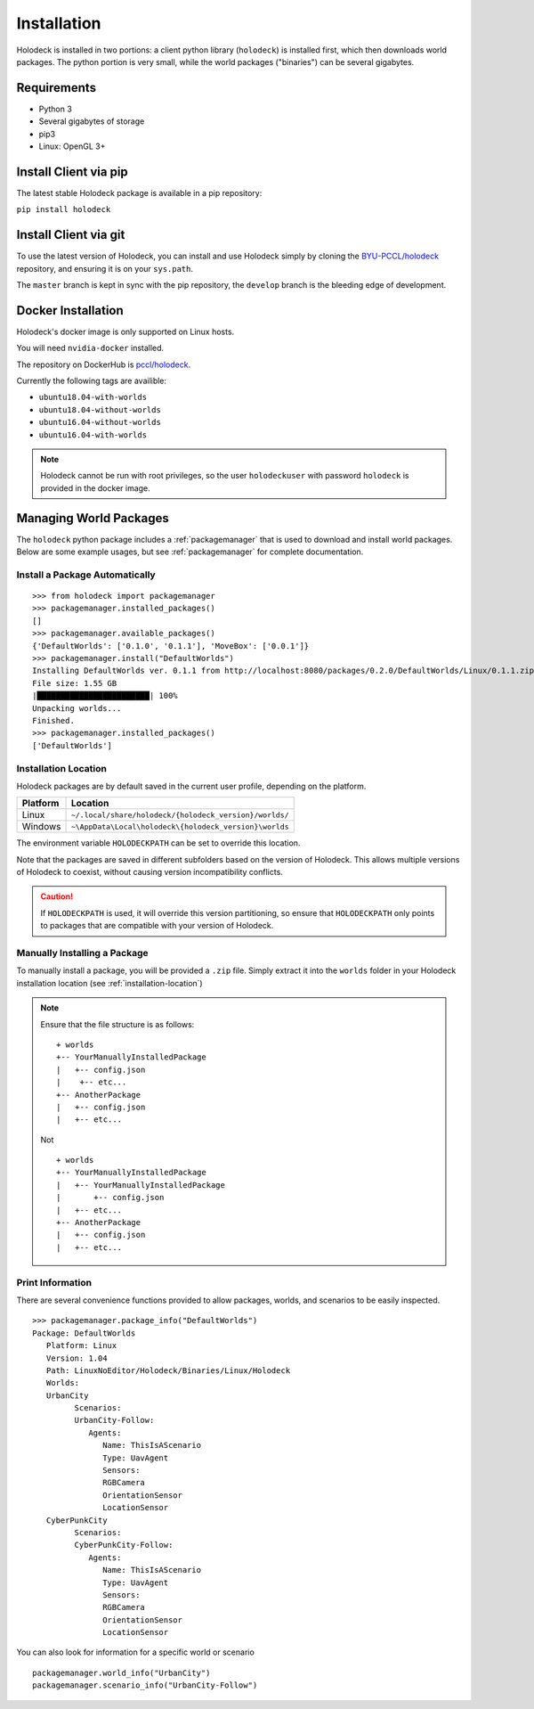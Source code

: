 .. _installation:

============
Installation
============

Holodeck is installed in two portions: a client python library (``holodeck``) is 
installed first, which then downloads world packages. The python portion is very 
small, while the world packages ("binaries") can be several gigabytes.

Requirements
============

- Python 3
- Several gigabytes of storage
- pip3
- Linux: OpenGL 3+

Install Client via pip
======================

The latest stable Holodeck package is available in a pip repository:

``pip install holodeck``

Install Client via git
=======================

To use the latest version of Holodeck, you can install and use Holodeck simply by 
cloning the `BYU-PCCL/holodeck`_ repository, and ensuring it is on your ``sys.path``.

.. _`BYU-PCCL/holodeck`: https://github.com/BYU-PCCL/holodeck

The ``master`` branch is kept in sync with the pip repository, the ``develop`` branch
is the bleeding edge of development.

.. TODO: Tag different commits in GitHub so users can easily clone specific versions of Holodeck

Docker Installation
===================

Holodeck's docker image is only supported on Linux hosts.

You will need ``nvidia-docker`` installed.

The repository on DockerHub is `pccl/holodeck`_.

Currently the following tags are availible:

- ``ubuntu18.04-with-worlds`` 
- ``ubuntu18.04-without-worlds``
- ``ubuntu16.04-without-worlds``
- ``ubuntu16.04-with-worlds``

.. _`pccl/holodeck`: https://hub.docker.com/r/pccl/holodeck

.. note::
   Holodeck cannot be run with root privileges, so the user ``holodeckuser`` with  
   password ``holodeck`` is provided in the docker image.

Managing World Packages
=======================

The ``holodeck`` python package includes a :ref:`packagemanager` that is used to
download and install world packages. Below are some example usages, but see 
:ref:`packagemanager` for complete documentation.

Install a Package Automatically
-------------------------------
::

   >>> from holodeck import packagemanager
   >>> packagemanager.installed_packages()
   []
   >>> packagemanager.available_packages()
   {'DefaultWorlds': ['0.1.0', '0.1.1'], 'MoveBox': ['0.0.1']}
   >>> packagemanager.install("DefaultWorlds")
   Installing DefaultWorlds ver. 0.1.1 from http://localhost:8080/packages/0.2.0/DefaultWorlds/Linux/0.1.1.zip
   File size: 1.55 GB
   |████████████████████████| 100%
   Unpacking worlds...
   Finished.
   >>> packagemanager.installed_packages()
   ['DefaultWorlds']

.. _installation-location:

Installation Location
---------------------

Holodeck packages are by default saved in the current user profile, depending on
the platform. 

========== =======================================================
 Platform   Location
========== =======================================================
Linux      ``~/.local/share/holodeck/{holodeck_version}/worlds/``
Windows    ``~\AppData\Local\holodeck\{holodeck_version}\worlds``
========== =======================================================

The environment variable ``HOLODECKPATH`` can be set to override this location.

Note that the packages are saved in different subfolders based on the version of
Holodeck. This allows multiple versions of Holodeck to coexist, without causing
version incompatibility conflicts. 

.. caution::
   If ``HOLODECKPATH`` is used, it will override
   this version partitioning, so ensure that ``HOLODECKPATH`` only points to packages
   that are compatible with your version of Holodeck.

Manually Installing a Package
-----------------------------

To manually install a package, you will be provided a ``.zip`` file. 
Simply extract it into the ``worlds`` folder in your
Holodeck installation location (see :ref:`installation-location`)

.. note::

   Ensure that the file structure is as follows:

   ::

      + worlds
      +-- YourManuallyInstalledPackage
      |   +-- config.json
      |    +-- etc...
      +-- AnotherPackage
      |   +-- config.json
      |   +-- etc...

   Not

   ::

      + worlds
      +-- YourManuallyInstalledPackage
      |   +-- YourManuallyInstalledPackage
      |       +-- config.json
      |   +-- etc...
      +-- AnotherPackage
      |   +-- config.json
      |   +-- etc...

Print Information
-----------------

There are several convenience functions provided to allow packages, worlds, and
scenarios to be easily inspected.

::

   >>> packagemanager.package_info("DefaultWorlds")
   Package: DefaultWorlds
      Platform: Linux
      Version: 1.04
      Path: LinuxNoEditor/Holodeck/Binaries/Linux/Holodeck
      Worlds:
      UrbanCity
            Scenarios:
            UrbanCity-Follow:
               Agents:
                  Name: ThisIsAScenario
                  Type: UavAgent
                  Sensors:
                  RGBCamera
                  OrientationSensor
                  LocationSensor
      CyberPunkCity
            Scenarios:
            CyberPunkCity-Follow:
               Agents:
                  Name: ThisIsAScenario
                  Type: UavAgent
                  Sensors:
                  RGBCamera
                  OrientationSensor
                  LocationSensor


You can also look for information for a specific world or scenario

::

   packagemanager.world_info("UrbanCity")
   packagemanager.scenario_info("UrbanCity-Follow")
